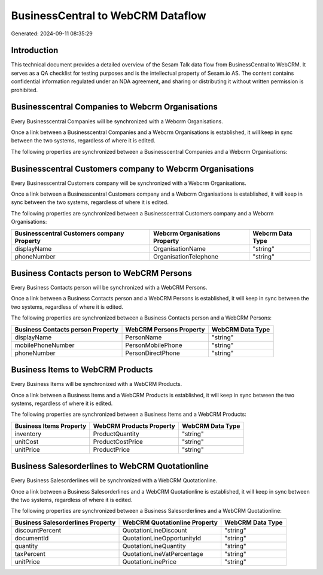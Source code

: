 ==================================
BusinessCentral to WebCRM Dataflow
==================================

Generated: 2024-09-11 08:35:29

Introduction
------------

This technical document provides a detailed overview of the Sesam Talk data flow from BusinessCentral to WebCRM. It serves as a QA checklist for testing purposes and is the intellectual property of Sesam.io AS. The content contains confidential information regulated under an NDA agreement, and sharing or distributing it without written permission is prohibited.

Businesscentral Companies to Webcrm Organisations
-------------------------------------------------
Every Businesscentral Companies will be synchronized with a Webcrm Organisations.

Once a link between a Businesscentral Companies and a Webcrm Organisations is established, it will keep in sync between the two systems, regardless of where it is edited.

The following properties are synchronized between a Businesscentral Companies and a Webcrm Organisations:

.. list-table::
   :header-rows: 1

   * - Businesscentral Companies Property
     - Webcrm Organisations Property
     - Webcrm Data Type


Businesscentral Customers company to Webcrm Organisations
---------------------------------------------------------
Every Businesscentral Customers company will be synchronized with a Webcrm Organisations.

Once a link between a Businesscentral Customers company and a Webcrm Organisations is established, it will keep in sync between the two systems, regardless of where it is edited.

The following properties are synchronized between a Businesscentral Customers company and a Webcrm Organisations:

.. list-table::
   :header-rows: 1

   * - Businesscentral Customers company Property
     - Webcrm Organisations Property
     - Webcrm Data Type
   * - displayName
     - OrganisationName
     - "string"
   * - phoneNumber
     - OrganisationTelephone
     - "string"


Business Contacts person to WebCRM Persons
------------------------------------------
Every Business Contacts person will be synchronized with a WebCRM Persons.

Once a link between a Business Contacts person and a WebCRM Persons is established, it will keep in sync between the two systems, regardless of where it is edited.

The following properties are synchronized between a Business Contacts person and a WebCRM Persons:

.. list-table::
   :header-rows: 1

   * - Business Contacts person Property
     - WebCRM Persons Property
     - WebCRM Data Type
   * - displayName
     - PersonName
     - "string"
   * - mobilePhoneNumber
     - PersonMobilePhone
     - "string"
   * - phoneNumber
     - PersonDirectPhone
     - "string"


Business Items to WebCRM Products
---------------------------------
Every Business Items will be synchronized with a WebCRM Products.

Once a link between a Business Items and a WebCRM Products is established, it will keep in sync between the two systems, regardless of where it is edited.

The following properties are synchronized between a Business Items and a WebCRM Products:

.. list-table::
   :header-rows: 1

   * - Business Items Property
     - WebCRM Products Property
     - WebCRM Data Type
   * - inventory
     - ProductQuantity
     - "string"
   * - unitCost
     - ProductCostPrice
     - "string"
   * - unitPrice
     - ProductPrice
     - "string"


Business Salesorderlines to WebCRM Quotationline
------------------------------------------------
Every Business Salesorderlines will be synchronized with a WebCRM Quotationline.

Once a link between a Business Salesorderlines and a WebCRM Quotationline is established, it will keep in sync between the two systems, regardless of where it is edited.

The following properties are synchronized between a Business Salesorderlines and a WebCRM Quotationline:

.. list-table::
   :header-rows: 1

   * - Business Salesorderlines Property
     - WebCRM Quotationline Property
     - WebCRM Data Type
   * - discountPercent
     - QuotationLineDiscount
     - "string"
   * - documentId
     - QuotationLineOpportunityId
     - "string"
   * - quantity
     - QuotationLineQuantity
     - "string"
   * - taxPercent
     - QuotationLineVatPercentage
     - "string"
   * - unitPrice
     - QuotationLinePrice
     - "string"

